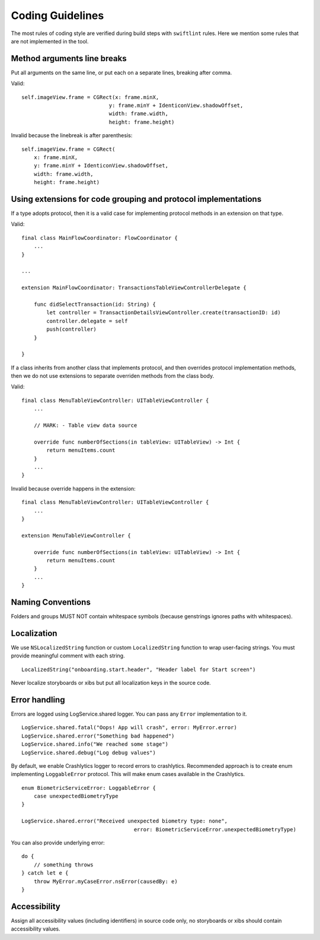 =================
Coding Guidelines
=================

The most rules of coding style are verified during build steps with ``swiftlint`` rules.
Here we mention some rules that are not implemented in the tool.

Method arguments line breaks
----------------------------

Put all arguments on the same line, or put each on a separate lines, breaking after comma.

Valid::

    self.imageView.frame = CGRect(x: frame.minX,
                                y: frame.minY + IdenticonView.shadowOffset,
                                width: frame.width,
                                height: frame.height)

Invalid because the linebreak is after parenthesis::

    self.imageView.frame = CGRect(
        x: frame.minX,
        y: frame.minY + IdenticonView.shadowOffset,
        width: frame.width,
        height: frame.height)

Using extensions for code grouping and protocol implementations
---------------------------------------------------------------

If a type adopts protocol, then it is a valid case for implementing protocol methods in an extension on that type.

Valid::

    final class MainFlowCoordinator: FlowCoordinator {
        ...
    }

    ...

    extension MainFlowCoordinator: TransactionsTableViewControllerDelegate {
    
        func didSelectTransaction(id: String) {
            let controller = TransactionDetailsViewController.create(transactionID: id)
            controller.delegate = self
            push(controller)
        }

    }



If a class inherits from another class that implements protocol, and then overrides protocol implementation methods, then we do not use extensions to separate overriden methods from the class body.

Valid::

    final class MenuTableViewController: UITableViewController { 
        ...

        // MARK: - Table view data source

        override func numberOfSections(in tableView: UITableView) -> Int {
            return menuItems.count
        }
        ...
    }

Invalid because override happens in the extension::

    final class MenuTableViewController: UITableViewController { 
        ...
    }
    
    extension MenuTableViewController {

        override func numberOfSections(in tableView: UITableView) -> Int {
            return menuItems.count
        }
        ...
    }

Naming Conventions
-------------------
Folders and groups MUST NOT contain whitespace symbols (because genstrings ignores paths with whitespaces).

Localization
-------------
We use ``NSLocalizedString`` function or custom ``LocalizedString`` function to wrap user-facing strings. You must provide meaningful comment with each string.

::

    LocalizedString("onboarding.start.header", "Header label for Start screen")

Never localize storyboards or xibs but put all localization keys in the source code.

Error handling
--------------

Errors are logged using LogService.shared logger. You can pass any ``Error`` implementation to it.

::

    LogService.shared.fatal("Oops! App will crash", error: MyError.error)
    LogService.shared.error("Something bad happened")
    LogService.shared.info("We reached some stage")
    LogService.shared.debug("Log debug values")

By default, we enable Crashlytics logger to record errors to crashlytics. Recommended approach is to create enum implementing ``LoggableError`` protocol. This will make enum cases available in the Crashlytics. 

::

    enum BiometricServiceError: LoggableError {
        case unexpectedBiometryType
    }

    LogService.shared.error("Received unexpected biometry type: none",
                                        error: BiometricServiceError.unexpectedBiometryType)

You can also provide underlying error::

    do {
        // something throws
    } catch let e {
        throw MyError.myCaseError.nsError(causedBy: e)
    }

Accessibility
-------------
Assign all accessibility values (including identifiers) in source code only, no storyboards or xibs should contain accessibility values.
